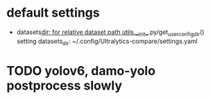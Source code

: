 * default settings
- datasets_dir: for relative dataset path
  utils.__init__.py/get_user_config_dir() setting datasets_dir: ~/.config/Ultralytics-compare/settings.yaml
  
* TODO yolov6, damo-yolo postprocess slowly
:LOGBOOK:
- State "TODO"       from              [2023-08-16 三 12:07]
:END:
